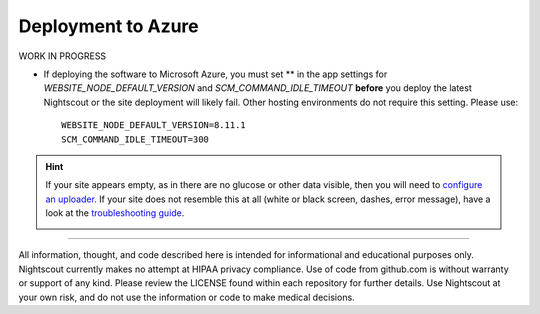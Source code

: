 Deployment to Azure
===================

WORK IN PROGRESS



-  If deploying the software to Microsoft Azure, you must set \*\* in the app settings for *WEBSITE\_NODE\_DEFAULT\_VERSION* and    *SCM\_COMMAND\_IDLE\_TIMEOUT* **before** you deploy the latest Nightscout or the site deployment will likely fail. Other hosting environments do not require this setting. Please use:

   ::

       WEBSITE_NODE_DEFAULT_VERSION=8.11.1
       SCM_COMMAND_IDLE_TIMEOUT=300


	   

.. Hint:: If your site appears empty, as in there are no glucose or other data visible, then you will need to `configure an uploader <../Before%20you%20start/uploader-software.html>`_. If your site does not resemble this at all (white or black screen, dashes, error message), have a look at the `troubleshooting guide <Troubleshooting%20and%20questions/troubleshooting-guide.html>`_.

	.. image:: New_site_no_data.jpg
		:width: 400 px
		:alt: new site with no data
		:align: center


----------

All information, thought, and code described here is intended for informational and educational purposes only. Nightscout currently makes no attempt at HIPAA privacy compliance. Use of code from github.com is without warranty or support of any kind. Please review the LICENSE found within each repository for further details. Use Nightscout at your own risk, and do not use the information or code to make medical decisions.